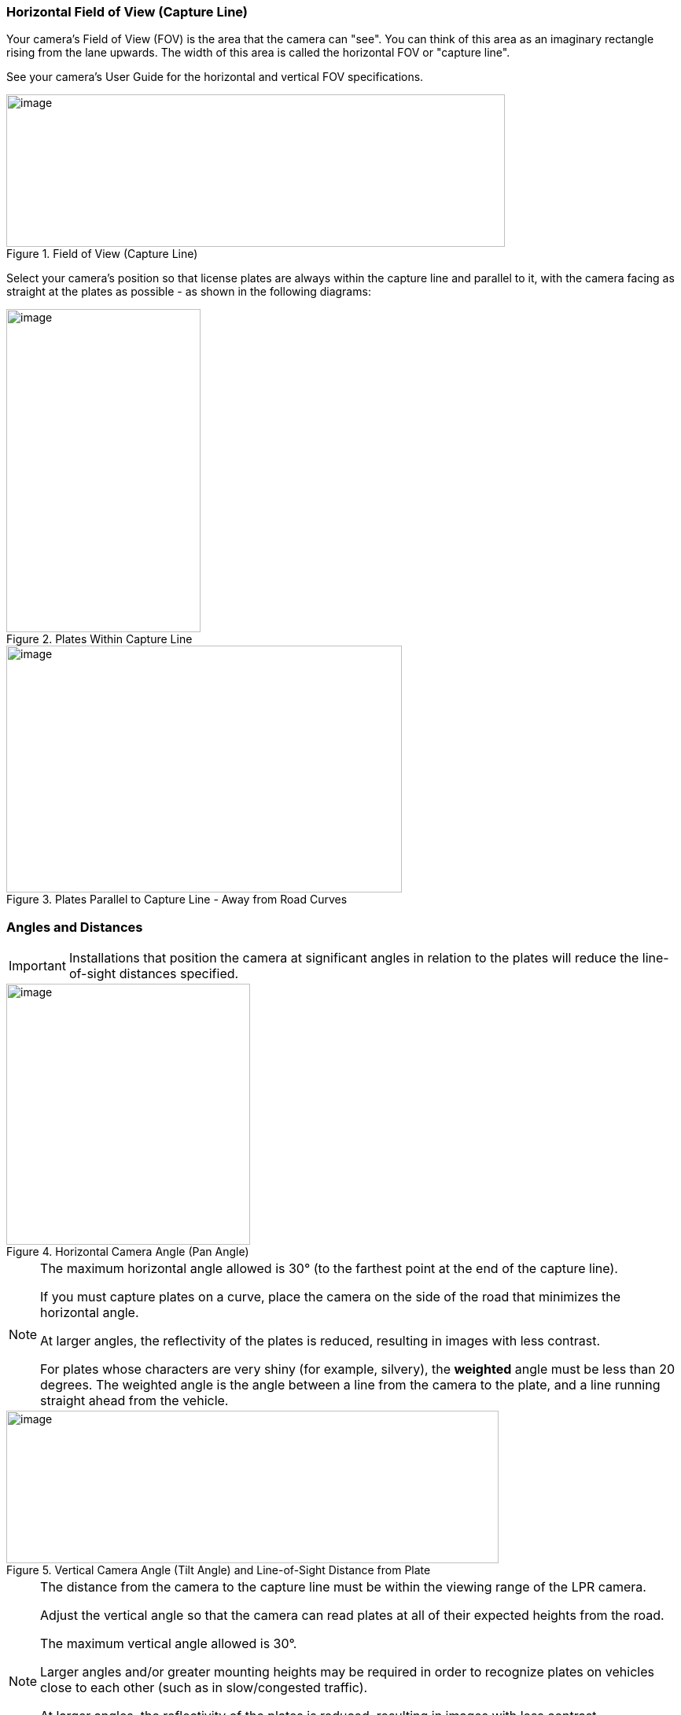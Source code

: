 [#s_Horizontal-Field-of-View-Capture-Line]

=== Horizontal Field of View (Capture Line)

Your camera's Field of View (FOV) is the area that the camera can "see". You can think of this area as an imaginary rectangle rising from the lane upwards. The width of this area is called the horizontal FOV or "capture line".

See your camera's User Guide for the horizontal and vertical FOV specifications.

[#f_Field-of-View-Capture-Line]

.Field of View (Capture Line)

image::ROOT:/IZA800G/image10.png[image,width=634,height=194]

Select your camera's position so that license plates are always within the capture line and parallel to it, with the camera facing as straight at the plates as possible - as shown in the following diagrams:

[#f_Plates-Within-Capture-Line]

.Plates Within Capture Line

image::ROOT:/IZA800G/image11.png[image,width=247,height=411]

[#f_Plates-Parallel-to-Capture-Line-Away-from-Road-Curves]

.Plates Parallel to Capture Line - Away from Road Curves

image::ROOT:/IZA800G/image12.png[image,width=503,height=314]

[#s_Angles-and-Distances]

=== Angles and Distances

[IMPORTANT]

========================================

Installations that position the camera at significant angles in relation to the plates will reduce the line-of-sight distances specified.

========================================

[#f_Horizontal-Camera-Angle-Pan-Angle]

.Horizontal Camera Angle (Pan Angle)

image::ROOT:/IZA800G/image13.png[image,width=310,height=332]

[NOTE]

========================================

The maximum horizontal angle allowed is 30° (to the farthest point at the end of the capture line).

If you must capture plates on a curve, place the camera on the side of the road that minimizes the horizontal angle.

At larger angles, the reflectivity of the plates is reduced, resulting in images with less contrast.

For plates whose characters are very shiny (for example, silvery), the *weighted* angle must be less than 20 degrees. The weighted angle is the angle between a line from the camera to the plate, and a line running straight ahead from the vehicle.

========================================

[#f_Vertical-Camera-Angle-Tilt-Angle-and-Line-of-Sight-Distance-from-Plate]

.Vertical Camera Angle (Tilt Angle) and Line-of-Sight Distance from Plate

image::ROOT:/IZA800G/image14.png[image,width=626,height=194]

[NOTE]

========================================

The distance from the camera to the capture line must be within the viewing range of the LPR camera.

Adjust the vertical angle so that the camera can read plates at all of their expected heights from the road.

The maximum vertical angle allowed is 30°.

Larger angles and/or greater mounting heights may be required in order to recognize plates on vehicles close to each other (such as in slow/congested traffic).

At larger angles, the reflectivity of the plates is reduced, resulting in images with less contrast.

For plates whose characters are very shiny (for example, silvery), the *weighted* angle must be less than 20 degrees. The weighted angle is the angle between a line from the camera to the plate, and a line running straight ahead from the vehicle.

========================================

[#s_Position-of-the-Sun-in-Relation-to-the-Camera-System]

=== Position of the Sun in Relation to the Camera

The camera should +++<u>+++not+++</u>+++ be positioned so that the rays of the sun behind the camera shine along the camera-to-plate axis. Reflective plates will cause severe glare to be reflected back to the camera, obscuring the image of the plate's characters.

Avoid/mitigate by:

* Not installing the camera in an east/west direction

* Installing the camera near a building that shields it from the sun's rays

* Installing the camera on a short pole

* Using a double-camera installation (2 different angles or front/rear)

[#f_Sun-Behind-Camera-System-on-Same-Axis-as-Line-of-Sight-from-Camera-to-Plate]

.Sun Behind Camera (on Same Axis as Line-of-Sight from Camera to Plate)

image::ROOT:/IZA800G/image15.png[image,width=628,height=232]
